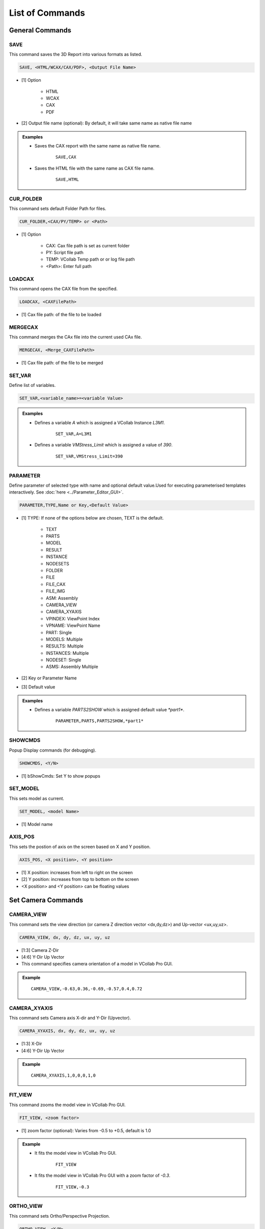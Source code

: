 **************************
List of Commands
**************************


General Commands
=================

SAVE
*****

This command saves the 3D Report into various formats as listed.

.. code-block::

   SAVE, <HTML/WCAX/CAX/PDF>, <Output File Name>


- [1] Option

    - HTML
    - WCAX
    - CAX
    - PDF

- [2] Output file name (optional): By default, it will take same name as native file name


.. admonition:: Examples

    - Saves the CAX report with the same name as native file name.

        ::

            SAVE,CAX

    - Saves the HTML file with the same name as CAX file name.

        ::

            SAVE,HTML


CUR_FOLDER
***********

This command sets default Folder Path for files.

.. code-block::

    CUR_FOLDER,<CAX/PY/TEMP> or <Path>

- [1] Option

    - CAX: Cax file path is set as current folder
    - PY: Script file path
    - TEMP: VCollab Temp path or or log file path
    - <Path>: Enter full path


LOADCAX
********

This command opens the CAX file from the specified.

.. code-block::

    LOADCAX, <CAXFilePath>

- [1] Cax file path: of the file to be loaded


MERGECAX
*********

This command merges the CAx file into the current used CAx file.

.. code-block::

    MERGECAX, <Merge_CAXFilePath>

- [1] Cax file path: of the file to be merged


SET_VAR
********

Define list of variables.

.. code-block::

    SET_VAR,<variable_name>=<variable Value>


.. admonition:: Examples

    - Defines a variable *A* which is assigned a VCollab Instance *L3M1*.

        ::

            SET_VAR,A=L3M1

    - Defines a variable *VMStress_Limit* which is assigned a value of *390*.

        ::

            SET_VAR,VMStress_Limit=390


PARAMETER
***********

Define parameter of selected type with name and optional default value.Used for executing parameterised templates interactively. See :doc:`here <../Parameter_Editor_GUI>`.


.. code-block::

    PARAMETER,TYPE,Name or Key,<Default Value>


- [1] TYPE: If none of the options below are chosen, TEXT is the default.

    - TEXT
    - PARTS
    - MODEL
    - RESULT
    - INSTANCE
    - NODESETS
    - FOLDER
    - FILE
    - FILE_CAX
    - FILE_IMG
    - ASM: Assembly
    - CAMERA_VIEW
    - CAMERA_XYAXIS
    - VPINDEX: ViewPoint Index
    - VPNAME: ViewPoint Name
    - PART: Single
    - MODELS: Multiple
    - RESULTS: Multiple
    - INSTANCES: Multiple
    - NODESET: Single
    - ASMS: Assembly Multiple

- [2] Key or Parameter Name

- [3] Default value

.. admonition:: Examples

    - Defines a variable *PARTS2SHOW* which is assigned default value *\*part1\**.

        ::

            PARAMETER,PARTS,PARTS2SHOW,*part1*


SHOWCMDS
*********

Popup Display commands (for debugging).

.. code-block::

    SHOWCMDS, <Y/N>

- [1] bShowCmds: Set Y to show popups


SET_MODEL
**********

This sets model as current.

.. code-block::

    SET_MODEL, <model Name> 

- [1] Model name


AXIS_POS
*********

This sets the postion of axis on the screen based on X and Y position.

.. code-block::

    AXIS_POS, <X position>, <Y position> 

- [1] X position: increases from left to right on the screen
- [2] Y position: increases from top to bottom on the screen
- <X position> and <Y position> can be floating values

.. image:: media/Axis_Position.PNG


Set Camera Commands
===================

CAMERA_VIEW
************

This command sets the view direction (or camera Z direction vector <dx,dy,dz>) and Up-vector <ux,uy,uz>.

.. code-block::

    CAMERA_VIEW, dx, dy, dz, ux, uy, uz

- [1:3] Camera Z-Dir
- [4:6] Y-Dir Up Vector

- This command specifies camera orientation of a model in VCollab Pro GUI.

.. admonition:: Example

    ::

        CAMERA_VIEW,-0.63,0.36,-0.69,-0.57,0.4,0.72 

    .. image:: media/Camera_Settings.PNG


CAMERA_XYAXIS
**************

This command sets Camera axis X-dir and Y-Dir (Upvector).

.. code-block::

    CAMERA_XYAXIS, dx, dy, dz, ux, uy, uz

- [1:3] X-Dir
- [4:6] Y-Dir Up Vector

.. admonition:: Example

    ::

        CAMERA_XYAXIS,1,0,0,0,1,0


FIT_VIEW
*********

This command zooms the model view in VCollab Pro GUI.

.. code-block::

    FIT_VIEW, <zoom factor>

- [1] zoom factor (optional): Varies from -0.5 to +0.5, default is 1.0

.. admonition:: Example

    - It fits the model view in VCollab Pro GUI.

        ::

            FIT_VIEW

    - It fits the model view in VCollab Pro GUI with a zoom factor of *-0.3*.

        ::

            FIT_VIEW,-0.3


ORTHO_VIEW
***********

This command sets Ortho/Perspective Projection.

.. code-block::

    ORTHO_VIEW, <Y/N>

- [1] bOrtho: Set Y for Ortho, set N for Perspective

.. |img_ortho| image:: media/Ortho.PNG
    :width: 300

.. |img_pers| image:: media/Perspective.PNG
    :width: 300

+-------------+-------------------------+
| Ortho View  |    Perspective View     |
+-------------+-------------------------+
| |img_ortho| |      |img_pers|         |
+-------------+-------------------------+


ViewPoint Commands
==================

VIEWPATH
*********

This generates a ViewPath with user deifned name.

.. code-block::

    VIEWPATH, <ViewPath Name>

- [1] ViewPath name

.. image:: media/Viewpath.PNG

.. admonition:: Example

    This will create a viewpath by name *Sample*.

        ::

            VIEWPATH,Sample

.. note::
    New ViewPath is generated only when ViewPoint is created.


IMAGE_VP
*********

This creates the background and/or other images to be imported into VCollab.

.. code-block::

    IMAGE_VP, <VPName>, <image file name>, <Title String>, <Title Position(Sx,Sy)>

- [1] VPName: ViewPoint name (optional). If VPName=N, then image is set as background and ViewPoint is not created
- [2] Image File Name: user should provide image file name
- [3] Title String: ViewPoint title name (optional)
- [4,5] Title Position(Sx,Sy) : ViewPoint title X and Y position (optional)

.. admonition:: Example

    - Background is created using *Sample.png* file.

        ::

            IMAGE_VP,N,Sample.png 

    - ViewPoint named *Stress* is created with background image as *Sample.png*. Title *VM Stress* is also created in ViewPoint at the desired location.

        ::

            IMAGE_VP,Stress,Sample.png,VM Stress,0.2,0.1 


ADD_VP
*******

This creates a ViewPoint with user defined VPName.

.. code-block::

    ADD_VP, <vpname>, [<Title>, <title position xy>]

- [1] ViewPoint name
- [2:4] Title, title position xy (optional): It creates title in the VP and places at desired position

.. admonition:: Example

    - It adds a ViewPoint by the name VMStress.

        ::

            ADD_VP,VM_Stress 

    - It adds a ViewPoint by the name VMStress. Title *Stress* is added to the ViewPoint at desired position.

        ::

            ADD_VP,VM_Stress,Stress,0.2,0.1


ADD_VP_ANIM
************

This creates a ViewPoint with animation.

.. code-block::

    ADD_VP_ANIM, <vpname>, [<Title>, <title position xy>]

- [1] ViewPoint name
- [2:4] <Title>, <title position xy> (optional): It creates title in the ViewPoint and places it at desired position

.. admonition:: Example

    - It adds a ViewPoint with animation by the name VMStress.

        ::

            ADD_VP_ANIM,VM_Stress 

    - It adds a ViewPoint with animation by the name VMStress. Title *Stress* to the ViewPoint at desired position.

        ::

            ADD_VP_ANIM,VM_Stress,Stress,0.2,0.1


Set Display Commands
====================


DEL_ENTITY
***********

This command specifies entity types to be deleted.

.. code-block::

    DEL_ENTITY, PROBE, LABEL, TABLE, 2DLABEL, 3DLABEL, 2DTABLE, XY, SYMBOL, SECTION

.. note::
    This command is used in the beginning of every ViewPoint to clear the data from previous ViewPoint.


SET_DISPLAY
***********

This sets the display mode settings in the VCollab Pro GUI.

.. code-block::

    SET_DISPLAY, COLOR=Y, LEGEND=Y, DEFORM=Y, UDMESH=1, DMODE=1, AXIS=Y, SECTION=N, BG=1

- [1] Color: Sets CAE color plot, Y to apply color plot (optional)
- [2] Legend: Show Legend, Y to show the legend (optional)
- [3] Deform: Show deformation, Y to show the deformation (optional)
- [4] UDMesh: sets visibility for undeformed mesh, valid range is 0 to 3 (optional)

    - 0: Wireframe
    - 1: Transparent
    - 2: Feature Edges
    - 3: Transparent Edge

- [5] DMode: Sets display mode of the scene, valid range is 0 to 5 (optional)

    - 0: Shaded
    - 1: Shaded Mesh
    - 2: Wireframe
    - 3: Hiddenline Removal
    - 4: Point
    - 5: Transparent

- [6] Axis: Show Axis(Y/N), Y to show the axis (optional)
- [7] Section: Show section(Y/N), Y to show the section (optional)
- [8] BG: Background, valid range 0 to 2 (optional)

    - 0: Plain
    - 1: Gradient
    - 2: Texture, use command IMAGE_VP to set BG image


.. admonition:: Example

    - Sets the display mode settings according to the mentioned parameters.

        ::

            SET_DISPLAY,COLOR=Y,LEGEND=Y,DEFORM=N,SECTION=N,AXIS=Y


SHOW_LABEL
***********

This sets the probe label settings.

.. code-block::

    SHOW_LABEL, ID=Y/N, ROW=Y/N, COL=Y/N, RANK=Y/N, PART=Y/N, HEADER=Y/N, ABR=Y/N, PROBE=0, DISP=Y/N, ARRANGE=0-5

- [1] ID: Show node/element id (Y/N), Y to show id (optional)
- [2] ROW: Show row header (Y/N), Y to show row header (optional)
- [2] COL: Show column header (Y/N), Y to show column header (optional)
- [3] RANK: Show Rank (0/1/-1), 0 to hide Rank, 1 to show Rank and -1 to show Rank in ascending order (optional)
- [4] PART: Show Part name (Y/N), Y to show Part name (optional)
- [5] HEADER: Show Header Legend(Y/N), Y to show Header Legend (optional)
- [6] ABR: Display Abbreviations legend, Y to show Abbreviation Legend (optional)
- [7] PROBE: Sets current probe type, valid range is 1 to 5 (optional)

    - 1: CurrentResult-Derived
    - 2: CurrentResult-Full
    - 3: All Results-Table
    - 4: All Instances-Table
    - 5: All Instances-XY Plot

- [8] DISP: Show labels (Y/N), Y to show labels
- [9] ARRANGE: Sets label arrangement mode, valid range is 0 to 5 (optional)

    - 0: Actual.
    - 1: Top-Bottom.
    - 2: Compact
    - 3: Circular
    - 4: Silhouette
    - 5: Rectangular

.. admonition:: Example

    - Sets the probe label settings according to the mentioned parameters.

        ::

            SHOW_LABEL,ID=N,RANK=Y,PROBE=1


SET_FONT
*********

This sets the font for the entity type as listed.

.. code-block::

    SET_FONT, <Type>, <Size>, <Name>, <iR,iG,iB> , <ibR,ibG,ibB>, <iborder>

- [1] Type: Entity type

    - NOTE
    - PROBE_VALUE
    - PROBE_TEXT
    - OTHERS

- [2] Size: font size 
- [3] Name: font name
- [4:6] iR, iG, iB: font color RGB (0-255)
- [7:9] ibR,ibG,ibB: font background color (0-255)
- [10] iborder: Border on/off (0=Off else ON)

.. image:: media/Add_Notes.PNG

.. admonition:: Example

    - This will set the note settings according to the parameters with no border.

        ::

            SET_FONT,NOTE,18,Arial Bold,92,92,92,255,255,240,0

    - This will set the note settings with default label background with border.

        ::

            SET_Font,NOTE,26,Arial Bold,36,62,141


.. note::
    Values of <iR, iG, iB> and <ibR, ibG, ibB> are available in Add Notes dialog.
    User can click on the color and decide on the values accordingly.


SET_MODEL_COLOR
****************

This sets random colors to each part in the model (No arguments).

.. code-block::

    SET_MODEL_COLOR

- No arguments


Legend Commands
=================

SET_LEGEND
***********

This sets legend settings.

.. code-block::

    SET_LEGEND,<UserMax> ,<UserMin> ,<MAXLimit> ,<MINLimit> ,<Precision>, <Discrete(Y/N)>, <Reverse(Y/N)>, NColor

- [1,2] UserMax, UserMin: Sets Custom Legend Range, set NA to skip limit setting
- [3,4] MAXLimit, MINLimit: Legend limits, set NA to skip limit setting
- [5] Precision: Sets number of digits required in precision
- [4] Discrete: Set Y to display discrete legend
- [5] Reverse: Set Y to display reverse legend
- [6] NColor: Set number of colors in legend (optional)
- [7] All Instances: Set legend for all instances (optional)

.. image:: media/CAE_Settings.PNG

.. admonition:: Example

    - This will set the legend settings accordingly.

        ::

            SET_LEGEND,NA,NA,NA,NA,3,Y,N


LEGEND_HEXCOLORS
*****************

This sets the legend colors according to the hexcolors.

.. code-block::

    LEGEND_HEXCOLORS, <list of hex colors>


.. admonition:: Example

    ::

        LEGEND_HEXCOLORS,FF0000,FFDD00,00FF00,00DDFF,0000FF


SET_LEGEND_DYNRANGE
********************

This sets the values of legend as provided.

.. code-block::

    SET_LEGEND_DYNRANGE, <list of legend values>

- [1:] List of legend values: in descending order

.. admonition:: Example

    ::

        SET_LEGEND_DYNRANGE,20,10,5,2,0


LEGEND_POS
***********

This sets the legend position in the GUI screen.

.. code-block::

    LEGEND_POS, X_position, Y_position, bRelative (Y/N), iOrientation (0-3/N)

- [1] X_pos: Increases from left to right
- [2] Y_pos: Increases from top to bottom
- [3] bRelative: Y/N, Set Y to set relative to current legend position
- [4] iOrientation (0-3/N): Sets orientation (optional)

    - 0: Left
    - 1: Right
    - 2: Top
    - 3: Bottom
    - N: No change

.. image:: media/Axis_Position.PNG

.. admonition:: Example

    ::

        LEGEND_POS,0.01,0.25


LEGENDFONT_SIZE
****************

This sets the legend font size.

.. code-block::

    LEGENDFONT_SIZE, <iSize>, <fontName>

- [1] iSize
- [2] fontName


SET_PALETTE_MODE
*****************

This defines the result palette mode when there are merged models.

.. code-block::

    SET_PALETTE_MODE, <0/1/2/3>

- [1] Palette Mode:

    - 0: Active Model
    - 1: Multi Model
    - 2: Combined Model
    - 3: Multi_Common Model


Part Commands
===============

PART_OPTIONS
*************

This command sets the Display Mode and also sets the contour plot mode or material color mode.

.. code-block::

    PART_OPTIONS, DMODE=(0-5), COLOR=(Y/N), <PartsList>

- [1] DMODE=0-5: Display modes

    - 0: Shaded
    - 1: Shaded Mesh
    - 2: WireFrame
    - 3: Hidden Line Removal
    - 4: Points
    - 5: Transparent

- [2] COLOR=Y/N: Set Y for contor plot mode, N for material color mode
- [3:] Part name list

.. admonition:: Example

    - This will show the all the parts with *\*Bracket\** and *\*Lever\** keywords and will switch on the shaded mode for them.

        ::

            PART_OPTIONS,DMODE=1, *Bracket*, *Lever*

    - This will show the all the parts with *\*Bracket\** and *\*Lever\** keywords and will switch on contour plot mode for them.

        ::

            PART_OPTIONS,COLOR=Y,*Bracket*,*Lever*


PARTS_SHOW
***********

This shows the required Parts in the GUI.

.. code-block::

    PARTS_SHOW, <ALL/NONE/INVERT/ONLY/ADD>, <Part names list>

- [1] Option

    - ALL: Show all parts
    - NONE: Hide all parts
    - INVERT: Invert part show
    - ONLY: Show Only these parts
    - ADD: Show these parts

- [2:] Part names list

.. admonition:: Example

    - This will show the only the parts with *\*Bracket\** and *\*Lever\** keywords.

        ::

            PARTS_SHOW,ONLY,*Bracket*,*Lever*


PARTS_HIDE
***********

This hides the required Parts in the GUI.

.. code-block::

    PARTS_HIDE, <ALL/INVERT/ONLY>, <Part name list>

- [1] Option:

    - ALL: Hide all parts
    - INVERT: Invert part hide
    - ONLY: Hide Only these parts

- [2:] Part name list

.. admonition:: Example

    - This will hide the only the parts with *\*Bracket\** and *\*Lever\** keywords.

        ::

            PARTS_HIDE,ONLY,*Bracket*,*Lever*


ASM_SHOW
*********

This sets assembly show/no show.

.. code-block::

    ASM_SHOW, <Y/N>, <Assembly Names>

- [1] bAsmShow: Y/N, Set Y to show
- [2:] Assembly names


FILTER_PARTS
*************

This command filters the parts based on results in the GUI screen.

.. code-block::

    FILTER_PARTS, fMin, fMax, <bFitView(Y/N)>

- [1] fMin: Min result limit for filtering parts or NA can be provided
- [2] fMax: Max result limit for filtering parts or NA can be provided
- Both fMin and fMax cannot be NA, atleast one limit should be provided
- [3] bFitView (Y/N): For a fit view of filtered parts (optional)


Result Commands
=================

SEL_RESULT
***********

This selects the result to be displayed in GUI.

.. code-block::

    SEL_RESULT, <Result Name>, <Instance>, <Derived Type> 

- [1] Result Name: Selects the name of the result to be displayed
- [2] Instance: Selects the instance of the result to be displayed
- [3] Derived Type: Selects the derived type of the result to be displayed

    - By default, Derived type is NA

.. image:: media/CAE_Result.png

.. admonition:: Example

    - This will select the *Max Principal Stress* result for *L3M1* instance.

        ::

            SEL_RESULT,*Stress*max*prin*,L3M1,NA


SEL_INSTANCE
*************

This selects the instance for current result.

.. code-block::

    SEL_INSTANCE, <InstFlag>

- [1] Instance Flag:

    - 0: Last Instance
    - 1: Max Instance
    - 2: Min Instance
    - 3: First Instance 
    - Else Current Instance


CREATE_RESULT
**************

This creates the new result from the existing result.

.. code-block::

    CREATE_RESULT ,<New Result Name>, <Result A>, <Result B>, <Equation with A and B>

- [1] New Result Name
- [2] Result A name: for the expression
- [3] Result B name: for the expression
- [4] Arithmetic expression or formula with variables A and B

.. admonition:: Example

    - This creates a max result from result A and B.

        ::

            CREATE_RESULT,Name,A,B,IF((abs(A)>abs(B)),A,B)


CREATE_ENVELOP
***************

This creates Max/Min envelope result.

.. code-block::

    CREATE_ENVELOP, <sResult>, <sDerived>, <bIsMax(Y/N)>

- [1] sResult: Required result for creating envelope
- [2] sDerived: Derived type for the result or NA can be used for default
- [3] bIsMax: Y/N, Set Y for Max envelope(default) and N for Min envelope (optional)


CREATE_RESULT_CYL
******************

This creates a cylindrical co-ordinate result for the selected result.

.. code-block::

    CREATE_RESULT_CYL, RefResult, NewResult, <Origin(XYZ)>, <XDir(xYZ)>, <YDir(xyz)>, U/All

- [1]: VCollab Result name
- [2]: New result name
- [3:5]: Origin of the new coordinate system
- [6:8]: X axis vector
- [9:11]: Y axis vector
- [12]: Component name can be empty or any one of the following

    - For Vector Result: "U","V","W"
    - For Tensor Result: "S11","S22","S33","S12","S23","S13"

.. admonition:: Example

    - This creates a new cylindrical result *Disp Radial* with origin at <*53.66 73.05 42.747*>.

        ::

            Displacement,Disp Radial, 53.66, 73.05, 42.747, 1, 0, 0, 0, 1, 0, U


NEW_INSTANCE
*************

This command creates instance using expression.

.. code-block::

    NEW_INSTANCE, Result, InstA, InstB, Expression, sNewInst

- [1]: VCollab Result
- [2]: Instance A name for the expression
- [3]: Instance B name for the expression
- [4]: Arithmetic expression or formula with variables A and B
- [5]: New Instance Name

.. admonition:: Example

    - This creates a new instance by the name *MaxDamage* from the *Damage* instance *L1M1* and *L2M1*.

        ::

            NEW_INSTANCE,Damage,L1M1,L2M1,Max(A,B),MaxDamage


NodeSet Mask Commands
======================

RES_MASK
**********

This creates a NodeSet from the selected result for masking.

.. code-block::

    RES_MASK, <mask name>, <result name>, <n Adj>, <min> ,<max> 

- [1]: User Defined NodeSet name
- [2]: VCollab Result name
- [3]: Number of adjacent layer to mask (optional)
- [4]: Minimum range value to get the nodes within the result (optional)
- [5]: Maximum range value to get the nodes within the result (optional)


.. admonition:: Example

    - This will create a NodeSet *CPMask* based on *Contact Pressure* masking limits.

        ::

            RES_MASK,CPMask,Contact Pressure,1,0.01,1000


PART_MASK
***********

This creates NodeSet from the selected parts for masking.

.. code-block::

    PART_MASK, <maskname>, <partname>, <Proximity dist>, <n Adj>

- [1]: User defined Node set name
- [2]: Part name to be masked
- [3]: Proximity of the nodes to be added to the NodeSet
- [4]: Number of adjacent layer to be masked

.. admonition:: Example

    - This will create a NodeSet *BracketMask* based on the nodes in *\*B\*EXCLUDE* parts. *1* layer of adjacent nodes is also added to the masking NodeSet *BracketMask*.

        ::

            PART_MASK,BracketMask,*B*EXCLUDE,NA,1


NODE_MASK
***********

This creates NodeSet from the selected nodes.

.. code-block::

    NODE_MASK, <maskname>, <Radius>, <nodelist>

- [1] maskname: User defined Mask Name
- [2] Radius: The nodes within this range are added to the NodeSet, it should be floating value
- [3] nodelist: list of nodes ids for masking

.. admonition:: Example

    - This will create a NodeSet *NodeMask* based on the nodeslist *11234*, *3456*.

        ::

            NODE_MASK,NodeMask,15.0,11234,3456


SET_MASK_MODE
**************

This sets the mode of the masking node sets.

.. code-block::

    SET_MASK_MODE ,<MODE>, <mask name list>

- [1]: Mode can be 0/1/2

    - 0: N/A
    - 1: In
    - 2: Out

- [2:] Mask name list: can be the NodeSet names available for masking


SET_MASK
***********

This sets the mode of the masking node sets to IN.

.. code-block::

    SET_MASK_IN ,<mask name list>

- [1:] Mask name list: can be the NodeSet names available for masking


SET_MASK_IN
**************

This sets the mode of the masking node sets to IN.

.. code-block::

    SET_MASK ,<mask name list>

- [1:] Mask name list: can be the NodeSet names available for masking


Hotspot Commands
==================

PROBE_RES
***********

This creates a list of results to be displayed in probe label.

.. code-block::

    PROBE_RES, <ProbeResultList> 

- [1:] List of results to be added to the probe labels

.. admonition:: Example

    - This will create a list of *VonMises* and *Max Principal Stress* when probing.

        ::

            PROBE_RES,*Stress*von*mis*,*Stress*Max*prin*


HS_LIMITS
***********

This command sets the Hotspot Dialog Parameters.

.. code-block::

    HS_LIMITS, <filter range: min, max>, <nTop>, <nBottom>, <ZoneRadius>

- [1]: Sets minimum range value
- [2]: Sets maximum range value
- [3]: Number of top hotspots
- [4]: Number of bottom hotspots
- [5]: Defines the zone radius for hotspots

.. image:: media/CAE_Settings_Hotspot.PNG

.. admonition:: Example

    - This will set the hotspot dialogue box parameters.

        ::

            HS_LIMITS,NA,NA,5,0,20.0


HOTSPOT_VIEW
*************

This creates a ViewPoint with the given hotspots settings.

.. code-block::

    HOTSPOT_VIEW, <sVPName>, <Hotspot Params>

- [1] sVPName: ViewPoint name

HS Parameters:

- [2]: Sets minimum range value
- [3]: Sets maximum range value
- [4]: Number of top hotspots
- [5]: Number of bottom hotspots
- [6]: Zone radius for the hotspot

.. admonition:: Example

    - This will create new ViewPoint named *Hotspots VP* with top *5* hotspots and zone radius of *20*.

        ::

            HOTSPOT_VIEW,Hotspots VP,NA,NA,5,0,20.0


COMP_HOTSPOTS
**************

This computes the hotspot with NodeSet masking.

.. code-block::

    COMP_HOTSPOTS, sVPName, Masklist

- [1]: ViewPoint name, Set 'N' for not adding ViewPoint
- [2]: NodeSets name for masking
- If no parameters are given, it will find the hotspot in the GUI and ViewPoint needs to saved using *ADD_VP* command


LOADCASE_HSVIEW
****************

This creates hotspot view for each instance.

.. code-block::

    LOADCASE_HSVIEW,<VPathName> ,<iFirstInstance>, <iLastInstance>


- [1]: ViewPath name (optional)
- [2]: Starting Instance (optional)
- [3]: Ending Instance (optional)
- If no parameters are provided then, hotspot view for all instances will be generated for the displayed result

.. admonition:: Example

    - This will create new hotspot ViewPoints in ViewPath for instances *5* to *9*.

        ::

            LOADCASE_HSVIEW,sVPathName,5,9


HEADER_POS
***********

This sets the location for header legend (set before *PROBE_RES* call).

.. code-block::

    HEADER_POS, <Screen_Xpos>, <Screen_Ypos>


- [1]: Screen Xpos (optional)
- [2]: Screen Ypos (optional)
- [3]: Ending Instance (optional)
- If no parameters are provided then, the Screen_Xpos and Screen_Ypos are set to 0.05 and 0.7


SET_COMPARE_RES
****************

This sets the Hotspots compare settings.

.. code-block::

    SET_COMPARE_RES, <ON=Y/N>, <BY=0-2>, <MODE=0-2>, <WITH=0-2>, <RADIUS=5.0>, <SHOWALL=Y>, <B2A=Y/N>

- [1] ON=Y/N: Y to set hotspots compare option ON
- [2] BY=0-2: Sets Comparison of Results mode, valid Range 0-2

    - 0: Same Result Name
    - 1: Selected Results Order
    - 2: Result's Display Name

- [3] MODE=0-2: Sets comparison mode, valid range 0 to 2

    - 0: For Same Part
    - 1: For Current Visible Parts
    - 2: For All parts

- [4] WITH=0-2: Sets comparison, valid range 0 to 2

    - 0: For Same Part
    - 1: For Current Visible Parts
    - 2: For All parts

- [5] RADIUS: Float value, sets a radius to compare hotspots within a sphere
- [6] SHOWALL=Y/N: If set to Y, sets additional label lines to compared node/element of other models
- [7] B2A=Y/N: If set to Y, finds hotspots in all models and compares across all models. If set to N, find Hotspots only in the current model and those Hotspots are used to compare across all models.

.. admonition:: Example

    - This will set the result compare settings accordingly.

        ::

            SET_COMPARE_RES,ON=Y,BY=0,MODE=1,WITH=0,RADIUS=5.0,SHOWALL=Y,B2A=N


HS_TABLE2D
**************

This command creates a hotspots summary table.

.. code-block::

    HS_TABLE2D,<ScreenX>, <ScreenY>, <Header strings>


- [1] ScreenX: X position of table in screen
- [2] ScreenY: Y position of table in screen
- [3:] Header text for table fields


.. admonition:: Example

    ::

        HS_TABLE2D,0.1,0.6,NodeID,VonMises,StressMaxP


Auto View Commands
====================

ALL_RESULT_VPS
***************

This command computes hotspots and creates a ViewPoint. If Modal result is available it creates one Modal ViewPoint.

.. code-block::

    ALL_RESULT_VPS, <nhotspots>


- [1]: Number of Hotspots
- Results with name <Thickness Bottom Material Force Volume Constraint> are not considered

.. admonition:: Example

    ::

        ALL_RESULT_VPS,5


MODAL_VPS
************

If Modal data is available this command creates Modal views else it creates hotspot views for each result.

.. code-block::

    MODAL_VPS, <no of modes>, <summary table=Y/N>


- [1]: Number of mode case
- [2]: Creates a mode case table if set to Y

.. admonition:: Example

    ::

        MODAL_VPS,5,Y


COMPARE_GEOM_VPS
*****************

This command finds the difference between the two model's geometry (Merged models) and creates the ViewPoints.

.. code-block::

    COMPARE_GEOM_VPS, <compare mode>, <max search distance>


- [1]: Sets compare mode, valid range 0-2

    - 0: Same Parts
    - 1: Visible Parts
    - 2: All Parts

- [2]: Two model points are compared within this value, geometry deviation more than this value is ignored

.. admonition:: Example

    ::

        COMPARE_GEOM_VPS,1,20


ENVELOP_VIEW
*************

This command creates a CAE envelope result for transient or multi-instances data and creates hotspot view.

.. code-block::

    ENVELOP_VIEW, <sResultStr>, <hotspot parameters>


- [1]: Result name for the envelop result

HS Parameters list (optional):

- [2]: Sets minimum range value
- [3]: Sets maximum range value
- [4]: Number of top hotspots
- [5]: Number of bottom hotspots
- [6]: Zone radius for the hotspot

- hslimits: None, If the user does not want to change the Hotspot settings
- DelInst: Instance name that is to be deleted(optional)

.. admonition:: Example

    ::

        ENVELOP_VIEW,*von*Mises*,NA,NA,5,20.0


EXPLODE_VIEW
*************

This command sets parts in an exploded view.

.. code-block::

    EXPLODE_VIEW, <Y/N>, <Percentage(0-100)>


- [1]: Y/N, Set Y for Explode and Reset, Set N for just Explode
- [2]: Percentage value of current explode, it should be >0 and <=100


XY Plot Commands
==================

MINMAX_PLOT
*************

This command creates Min-Max XYPlot for current result.

.. code-block::

    MINMAX_PLOT, <Plot Name>, <iMinmax>


- [1] Min max Plot name
- [2] iMinmax: Index of curve to be created

    - 0: Max curve(default)
    - 1: Min curve
    - 2: Both min and max curves


HS_XYPLOT
***********

This command computes hotspots and creates Transient XY plot with curves for selected number of hotspots.

.. code-block::

    HS_XYPLOT, <Plot Name>, <MaxHS>


- [1] XY Plot name
- [2] MaxHS: Max number of hotspots/curves


SETXYPLOT_WIN
**************

This command sets the XY plot background and windows size.

.. code-block::

    SETXYPLOT_WIN, <bgColor(rgb)>, <winsize(xmin,ymin,xmax,ymax)>


- [1:3]: XY Plot background colors RGB(0 to 1)
- [4:6]: XY Plot window size(xmin,ymin,xmax,ymax)


IMPORT_XYCSV
*************

This command imports the result from CSV File in XYPlot.

.. code-block::

    IMPORT_XYCSV, <csvfile>

- [1]: CSV file path


Other Commands
==================

ADD_2DNOTE
**************

This command adds a 2d note in the ViewPoint.

.. code-block::

    ADD_2DNOTE, <Note String>, <2D position(x, y)>


- [1]: Note text
- [2]: X and Y normalized position in GUI(0 to 1)

.. admonition:: Example

    ::

        ADD_2DNOTE,Title Page,0.4,0.3


SET_ANIM
**********

This command sets animation type and settings.

.. code-block::

    SET_ANIM, <Type>, <nFrames>, <bStaticFringe(Y/N)>, <Scale factor>, <Speed>


- [1] Type: Animation type, valid values 0/1/3

    - 0: Linear
    - 1: Transient
    - 3: Harmonic

- [2] nFrames: Sets number of frames (instances)
- [3] bStaticFringe: Set Y for Static fringe (same legend for all animation frames)
- [4] Scale factor: Sets scale factor based on bounding box. Deformation percentage is with respect to geometry size
- [5] Speed: Set delay value to slow animation in milliseconds, valid range 0 to 100 and 100 sets max speed

.. admonition:: Example

    ::

        SET_ANIM,1,20,Y,3,20


ARRANGE_MODEL
**************

This command arranges the models in a row.

.. code-block::

    ARRANGE_MODEL, <Nrow>


- [1] Nrow: Number of rows to arrange models. If Nrow<0, it resets the model.


RUN_SCRIPT
************

This command runs a script file with given arguments.

.. code-block::

    RUN_SCRIPT, <ScriptFile>, <bReUse(Y/N)>, <FunctionName>, <Arguments..>

- [1]: Script file path
- [2]: Set Y to reuse module(optional)
- [3]: Function name in script to be executed
- [4:]: Arguments for the function


.. admonition:: Example

    ::

        RUN_SCRIPT,E:\Userlocation\sample.py


PYRUN
*******

This command runs VCollab API function call.

.. code-block::

    PYRUN, <One line Python Script>

- [1] <One line Python Script>: VCollabAPI function with all its required arguments as strings

.. admonition:: Example

    ::

        PYRUN,.xSetPartColor("spot","PSHELL PID_114",255,0,0,1)


PYSGRUN
********

This command Runs VCollab API function call and displays result in a popup for debugging.

.. code-block::

    PYSGRUN, <One line Python Script>

- [1] <One line Python Script>: VCollabAPI function with all its required arguments as strings

.. admonition:: Example

    ::

        PYSGRUN,.pxGetCAECurrentResult("")


EXIT
*******

This command stops execution of command list. All further commands are not executed.

.. code-block::

    EXIT

- No arguments